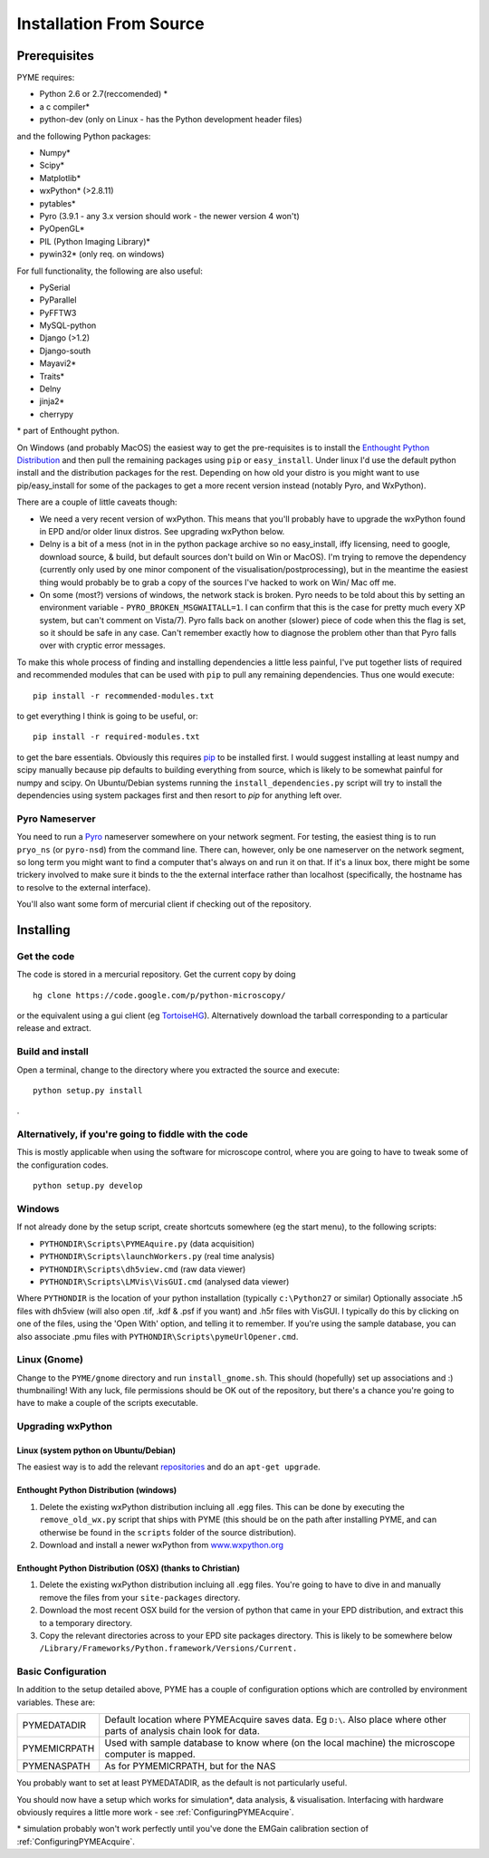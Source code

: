 .. _installationFromSource:

Installation From Source
#########################

Prerequisites
=============

PYME requires:

- Python 2.6 or 2.7(reccomended) *
- a c compiler*
- python-dev (only on Linux - has the Python development header files)

and the following Python packages:

- Numpy*
- Scipy*
- Matplotlib*
- wxPython* (>2.8.11)
- pytables*
- Pyro (3.9.1 - any 3.x version should work - the newer version 4 won't)
- PyOpenGL*
- PIL (Python Imaging Library)*
- pywin32* (only req. on windows)

For full functionality, the following are also useful:

- PySerial
- PyParallel
- PyFFTW3
- MySQL-python
- Django (>1.2)
- Django-south
- Mayavi2*
- Traits*
- Delny
- jinja2*
- cherrypy

\* part of Enthought python.

On Windows (and probably MacOS) the easiest way to get the pre-requisites is to
install the `Enthought Python Distribution <http://www.enthought.com/products/epd.php>`_
and then pull the remaining packages using ``pip`` or ``easy_install``.
Under linux I'd use the default python install and the distribution packages for
the rest. Depending on how old your distro is you might want to use
pip/easy_install for some of the packages to get a more recent version instead
(notably Pyro, and WxPython).

There are a couple of little caveats though:

- We need a very recent version of wxPython. This means that you'll probably have to 
  upgrade the wxPython found in EPD and/or older linux distros. See upgrading wxPython below.
- Delny is a bit of a mess (not in in the python package archive so no easy_install, iffy licensing, need to google, download source, & build, but default sources don't build on Win or MacOS). I'm trying to remove the dependency (currently only used by one minor component of the visualisation/postprocessing), but in the meantime the easiest thing would probably be to grab a copy of the sources I've hacked to work on Win/ Mac off me.
- On some (most?) versions of windows, the network stack is broken. Pyro needs to be told about this by setting an environment variable - ``PYRO_BROKEN_MSGWAITALL=1``. I can confirm that this is the case for pretty much every XP system, but can't comment on Vista/7). Pyro falls back on another (slower) piece of code when this the flag is set, so it should be safe in any case. Can't remember exactly how to diagnose the problem other than that Pyro falls over with cryptic error messages.


To make this whole process of finding and installing dependencies a little less painful,
I've put together lists of required and recommended modules that can be used with
``pip`` to pull any remaining dependencies. Thus one would execute::

 pip install -r recommended-modules.txt

to get everything I think is going to be useful, or::

 pip install -r required-modules.txt

to get the bare essentials. Obviously this requires `pip <http://pypi.python.org/pypi/pip>`_
to be installed first. I would suggest installing at least numpy and scipy manually
because pip defaults to building everything from source, which is likely to be
somewhat painful for numpy and scipy. On Ubuntu/Debian systems running the
``install_dependencies.py`` script will try to install the dependencies using system
packages first and then resort to *pip* for anything left over.



Pyro Nameserver
---------------

You need to run a `Pyro <http://www.xs4all.nl/~irmen/pyro3/>`_ nameserver somewhere on your network segment. For testing, the easiest thing is to run ``pryo_ns`` (or ``pyro-nsd``) from the command line. There can, however, only be one nameserver on the network segment, so long term you might want to find a computer that's always on and run it on that. If it's a linux box, there might be some trickery involved to make sure it binds to the the external interface rather than localhost (specifically, the hostname has to resolve to the external interface).

You'll also want some form of mercurial client if checking out of the repository.

Installing
==========

Get the code
------------

The code is stored in a mercurial repository. Get the current copy by doing
::

    hg clone https://code.google.com/p/python-microscopy/ 

or the equivalent using a gui client (eg `TortoiseHG <http://tortoisehg.bitbucket.org/>`_). 
Alternatively download the tarball corresponding to a particular release and extract.

Build and install
-----------------------------

Open a terminal, change to the directory where you extracted the source and execute:

::

    python setup.py install
. 

Alternatively, if you're going to fiddle with the code
-------------------------------------------------------

This is mostly applicable when using the software for microscope control, where you
are going to have to tweak some of the configuration codes.

::
    
    python setup.py develop


Windows
-------

If not already done by the setup script, create shortcuts somewhere (eg the start menu), to the following scripts:

- ``PYTHONDIR\Scripts\PYMEAquire.py`` (data acquisition)
- ``PYTHONDIR\Scripts\launchWorkers.py`` (real time analysis)
- ``PYTHONDIR\Scripts\dh5view.cmd`` (raw data viewer)
- ``PYTHONDIR\Scripts\LMVis\VisGUI.cmd`` (analysed data viewer)

Where  ``PYTHONDIR`` is the location of your python installation (typically ``c:\Python27`` or similar)
Optionally associate .h5 files with dh5view (will also open .tif,  .kdf & .psf if you want) 
and .h5r files with VisGUI. I typically do this by clicking on one of the files, 
using the 'Open With' option, and telling it to remember. If you're using the 
sample database, you can also associate .pmu files with ``PYTHONDIR\Scripts\pymeUrlOpener.cmd``.

Linux (Gnome)
-------------

Change to the ``PYME/gnome`` directory and run ``install_gnome.sh``. This should 
(hopefully) set up 
associations and :) thumbnailing! With any luck, file permissions should be OK 
out of the repository, but there's a chance you're going to have to make a 
couple of the scripts executable.

Upgrading wxPython
------------------

Linux (system python on Ubuntu/Debian)
**************************************
The easiest way is to add the relevant 
`repositories <http://wiki.wxpython.org/InstallingOnUbuntuOrDebian>`_ and do 
an ``apt-get upgrade``.

Enthought Python Distribution (windows)
***************************************
1) Delete the existing wxPython distribution incluing all .egg files.
   This can be done by executing the ``remove_old_wx.py`` script that ships with PYME
   (this should be on the path after installing PYME, and can otherwise be found 
   in the ``scripts`` folder of the source distribution).
2) Download and install a newer wxPython from `www.wxpython.org <http://www.wxpython.org/>`_

Enthought Python Distribution (OSX) (thanks to Christian)
*********************************************************
1) Delete the existing wxPython distribution incluing all .egg files. You're going
   to have to dive in and manually remove the files from your ``site-packages`` directory.
2) Download the most recent OSX build for the version of python that
   came in your EPD distribution, and extract this to a temporary directory.
3) Copy the relevant directories across to your EPD site packages directory. This
   is likely to be somewhere below ``/Library/Frameworks/Python.framework/Versions/Current.``



.. _basicconfig:

Basic Configuration
-------------------

In addition to the setup detailed above, PYME has a couple of configuration 
options which are controlled by environment variables. These are:

.. tabularcolumns:: |p{4.5cm}|p{11cm}|


==================    ======================================================
PYMEDATADIR           Default location where PYMEAcquire saves data. Eg
                      ``D:\``. Also place where other parts of analysis
                      chain look for data.

PYMEMICRPATH          Used with sample database to know where (on the local
                      machine) the microscope computer is mapped.

PYMENASPATH           As for PYMEMICRPATH, but for the NAS
==================    ======================================================

You probably want to set at least PYMEDATADIR, as the default is not particularly useful.

You should now have a setup which works for simulation*, data analysis, & visualisation. Interfacing with hardware obviously requires a little more work - see :ref:`ConfiguringPYMEAcquire`.

\* simulation probably won't work perfectly until you've done the EMGain calibration section of :ref:`ConfiguringPYMEAcquire`.
